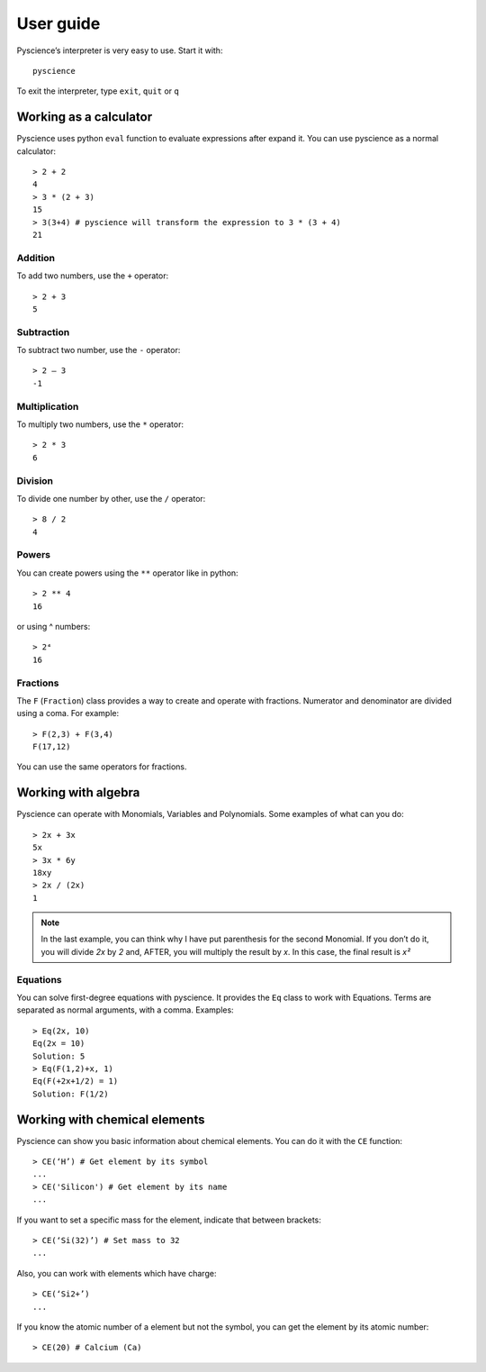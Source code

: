 ﻿User guide
==========
Pyscience’s interpreter is very easy to use. Start it with::

    pyscience

To exit the interpreter, type ``exit``, ``quit`` or ``q``

Working as a calculator
-----------------------
Pyscience uses python ``eval`` function to evaluate expressions after expand it.
You can use pyscience as a normal calculator::

    > 2 + 2
    4
    > 3 * (2 + 3)
    15
    > 3(3+4) # pyscience will transform the expression to 3 * (3 + 4)
    21

Addition
^^^^^^^^
To add two numbers, use the ``+`` operator::

    > 2 + 3
    5

Subtraction
^^^^^^^^^^^
To subtract two number, use the ``-`` operator::

    > 2 – 3
    -1

Multiplication
^^^^^^^^^^^^^^
To multiply two numbers, use the ``*`` operator::

    > 2 * 3
    6

Division
^^^^^^^^
To divide one number by other, use the ``/`` operator::

    > 8 / 2
    4

Powers
^^^^^^
You can create powers using the ``**`` operator like in python::

    > 2 ** 4
    16

or using ^ numbers::

    > 2⁴
    16

Fractions
^^^^^^^^^
The ``F`` (``Fraction``) class provides a way to create and operate with fractions.
Numerator and denominator are divided using a coma. For example::

    > F(2,3) + F(3,4)
    F(17,12)

You can use the same operators for fractions.


Working with algebra
--------------------
Pyscience can operate with Monomials, Variables and Polynomials. Some examples of
what can you do::

    > 2x + 3x
    5x
    > 3x * 6y
    18xy
    > 2x / (2x)
    1

.. note::
    In the last example, you can think why I have put parenthesis for the second Monomial. If you don’t do it, you will divide *2x* by *2* and, AFTER, you will multiply the result by *x*. In this case, the final result is *x²*

Equations
^^^^^^^^^
You can solve first-degree equations with pyscience. It provides the ``Eq`` class
to work with Equations. Terms are separated as normal arguments, with a comma.
Examples::

    > Eq(2x, 10)
    Eq(2x = 10)
    Solution: 5
    > Eq(F(1,2)+x, 1)
    Eq(F(+2x+1/2) = 1)
    Solution: F(1/2)


Working with chemical elements
------------------------------
Pyscience can show you basic information about chemical elements. You can do it
with the ``CE`` function::

    > CE(‘H’) # Get element by its symbol
    ...
    > CE('Silicon') # Get element by its name
    ...

If you want to set a specific mass for the element, indicate that between brackets::

    > CE(‘Si(32)’) # Set mass to 32
    ...

Also, you can work with elements which have charge::

    > CE(‘Si2+’)
    ...

If you know the atomic number of a element but not the symbol, you can get the
element by its atomic number::

    > CE(20) # Calcium (Ca)
